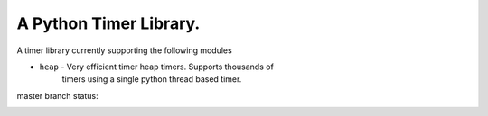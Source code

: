 
A Python Timer Library.
=======================

A timer library currently supporting the following modules

- ``heap`` - Very efficient timer heap timers. Supports thousands of
   timers using a single python thread based timer.


master branch status:

.. image:: https://travis-ci.org/choppsv1/pytimers.svg?branch=master
   :target: https://travis-ci.org/choppsv1/pytimers?branch=master

.. image:: https://coveralls.io/repos/choppsv1/pytimers/badge.svg?branch=master&service=github
   :target: https://coveralls.io/github/choppsv1/pytimers?branch=master
